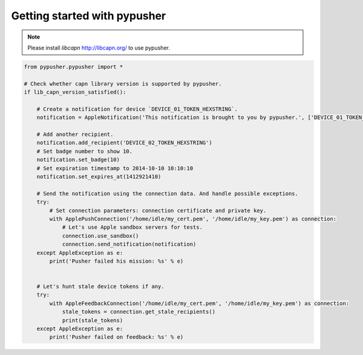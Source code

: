 Getting started with pypusher
=============================

.. note::

    Please install *libcapn* http://libcapn.org/ to use pypusher.



.. code-block:: python

    from pypusher.pypusher import *

    # Check whether capn library version is supported by pypusher.
    if lib_capn_version_satisfied():

        # Create a notification for device `DEVICE_01_TOKEN_HEXSTRING`.
        notification = AppleNotification('This notification is brought to you by pypusher.', ['DEVICE_01_TOKEN_HEXSTRING'])

        # Add another recipient.
        notification.add_recipient('DEVICE_02_TOKEN_HEXSTRING')
        # Set badge number to show 10.
        notification.set_badge(10)
        # Set expiration timestamp to 2014-10-10 10:10:10
        notification.set_expires_at(1412921410)

        # Send the notification using the connection data. And handle possible exceptions.
        try:
            # Set connection parameters: connection certificate and private key.
            with ApplePushConnection('/home/idle/my_cert.pem', '/home/idle/my_key.pem') as connection:
                # Let's use Apple sandbox servers for tests.
                connection.use_sandbox()
                connection.send_notification(notification)
        except AppleException as e:
            print('Pusher failed his mission: %s' % e)


        # Let's hunt stale device tokens if any.
        try:
            with AppleFeedbackConnection('/home/idle/my_cert.pem', '/home/idle/my_key.pem') as connection:
                stale_tokens = connection.get_stale_recipients()
                print(stale_tokens)
        except AppleException as e:
            print('Pusher failed on feedback: %s' % e)

